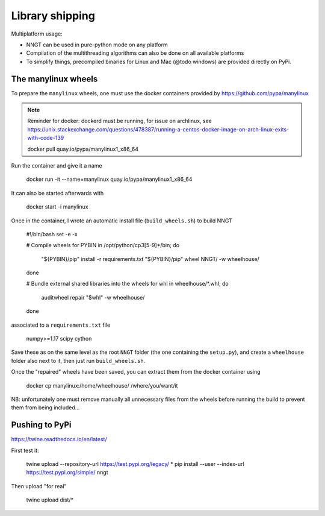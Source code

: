 ================
Library shipping
================

Multiplatform usage:

* NNGT can be used in pure-python mode on any platform
* Compilation of the multithreading algorithms can also be done on all
  available platforms
* To simplify things, precompiled binaries for Linux and Mac (@todo windows)
  are provided directly on PyPi.


The manylinux wheels
====================

To prepare the ``manylinux`` wheels, one must use the docker containers
provided by https://github.com/pypa/manylinux

.. note::
    Reminder for docker: dockerd must be running, for issue on archlinux,
    see https://unix.stackexchange.com/questions/478387/running-a-centos-docker-image-on-arch-linux-exits-with-code-139


    docker pull quay.io/pypa/manylinux1_x86_64

Run the container and give it a name

    docker run -it --name=manylinux quay.io/pypa/manylinux1_x86_64

It can also be started afterwards with

    docker start -i manylinux

Once in the container, I wrote an automatic install file (``build_wheels.sh``)
to build NNGT

    #!/bin/bash
    set -e -x

    # Compile wheels
    for PYBIN in /opt/python/cp3[5-9]*/bin; do
        "${PYBIN}/pip" install -r requirements.txt
        "${PYBIN}/pip" wheel NNGT/ -w wheelhouse/
    done

    # Bundle external shared libraries into the wheels
    for whl in wheelhouse/*.whl; do
        auditwheel repair "$whl" -w wheelhouse/
    done

associated to a ``requirements.txt`` file

    numpy>=1.17
    scipy
    cython

Save these as on the same level as the root ``NNGT`` folder (the one containing
the ``setup.py``), and create a ``wheelhouse`` folder also next to it, then
just run ``build_wheels.sh``.

Once the "repaired" wheels have been saved, you can extract them from the
docker container using

    docker cp manylinux:/home/wheelhouse/ /where/you/want/it

NB: unfortunately one must remove manually all unnecessary files from the
wheels before running the build to prevent them from being included...

Pushing to PyPi
===============

https://twine.readthedocs.io/en/latest/

First test it:

    twine upload --repository-url https://test.pypi.org/legacy/ *
    pip install --user --index-url https://test.pypi.org/simple/ nngt

Then upload "for real"

    twine upload dist/*

